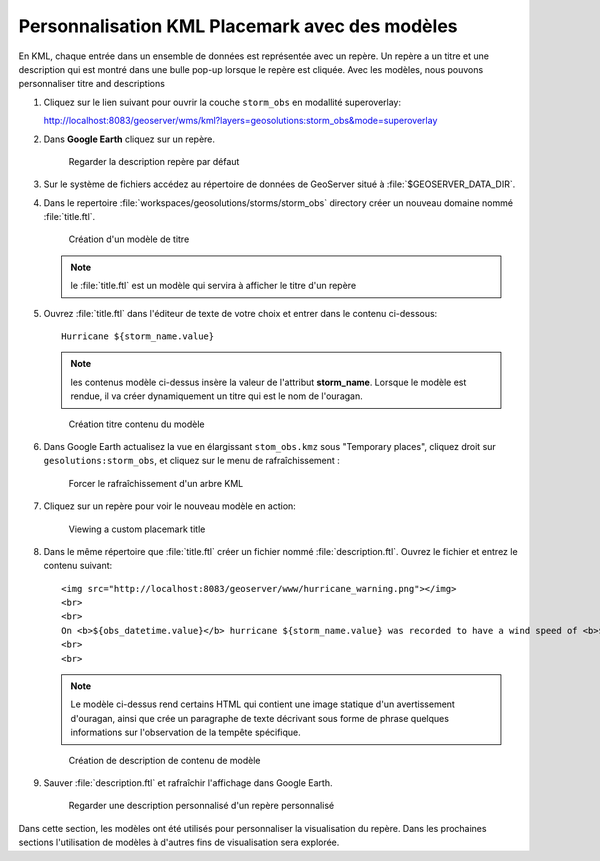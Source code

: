 .. module:: geoserver.template

.. _geoserver.template:


Personnalisation KML Placemark avec des modèles
-----------------------------------------------

En KML, chaque entrée dans un ensemble de données est représentée avec un repère. Un repère a un titre et une description qui est montré dans une bulle pop-up lorsque le repère est cliquée. Avec les modèles, nous pouvons personnaliser titre and descriptions 

#. Cliquez sur le lien suivant pour ouvrir la couche ``storm_obs`` en modallité superoverlay:

   http://localhost:8083/geoserver/wms/kml?layers=geosolutions:storm_obs&mode=superoverlay
   
#. Dans **Google Earth** cliquez sur un repère.

   .. figure:: img/template1.jpg

      Regarder la description repère par défaut

#. Sur le système de fichiers accédez au répertoire de données de GeoServer situé à :file:`$GEOSERVER_DATA_DIR`.

#. Dans le repertoire :file:`workspaces/geosolutions/storms/storm_obs` directory créer un nouveau domaine nommé :file:`title.ftl`.

   .. figure:: img/template2.jpg

      Création d'un modèle de titre

   .. note:: le :file:`title.ftl` est un modèle qui servira à afficher le titre d'un repère

#. Ouvrez :file:`title.ftl` dans l'éditeur de texte de votre choix et entrer dans le contenu ci-dessous::

    Hurricane ${storm_name.value}

   .. note:: les contenus modèle ci-dessus insère la valeur de l'attribut **storm_name**. Lorsque le modèle est rendue, il va créer dynamiquement un titre qui est le nom de l'ouragan. 

   .. figure:: img/template3.jpg

      Création titre contenu du modèle

#. Dans Google Earth actualisez la vue en élargissant ``stom_obs.kmz`` sous "Temporary places", cliquez droit sur ``gesolutions:storm_obs``, et cliquez sur le menu de rafraîchissement :


   .. figure:: img/refresh.png

      Forcer le rafraîchissement d'un arbre KML


#. Cliquez sur un repère pour voir le nouveau modèle en action:

   .. figure:: img/template4.jpg

      Viewing a custom placemark title


#. Dans le même répertoire que :file:`title.ftl` créer un fichier nommé :file:`description.ftl`. Ouvrez le fichier et entrez le contenu suivant:: 

     <img src="http://localhost:8083/geoserver/www/hurricane_warning.png"></img>
     <br>
     <br>
     On <b>${obs_datetime.value}</b> hurricane ${storm_name.value} was recorded to have a wind speed of <b>${wind.value}</b> mph.
     <br>
     <br>

   .. note:: Le modèle ci-dessus rend certains HTML qui contient une image statique d'un avertissement d'ouragan, ainsi que crée un paragraphe de texte décrivant sous forme de phrase quelques informations sur l'observation de la tempête spécifique.

   .. figure:: img/template5.jpg

      Création de description de contenu de modèle

#. 	Sauver :file:`description.ftl` et rafraîchir l'affichage dans Google Earth.

   .. figure:: img/template6.jpg

      Regarder une description personnalisé d'un repère personnalisé

Dans cette section, les modèles ont été utilisés pour personnaliser la visualisation du repère. Dans les prochaines sections l'utilisation de modèles à d'autres fins de visualisation sera explorée.
